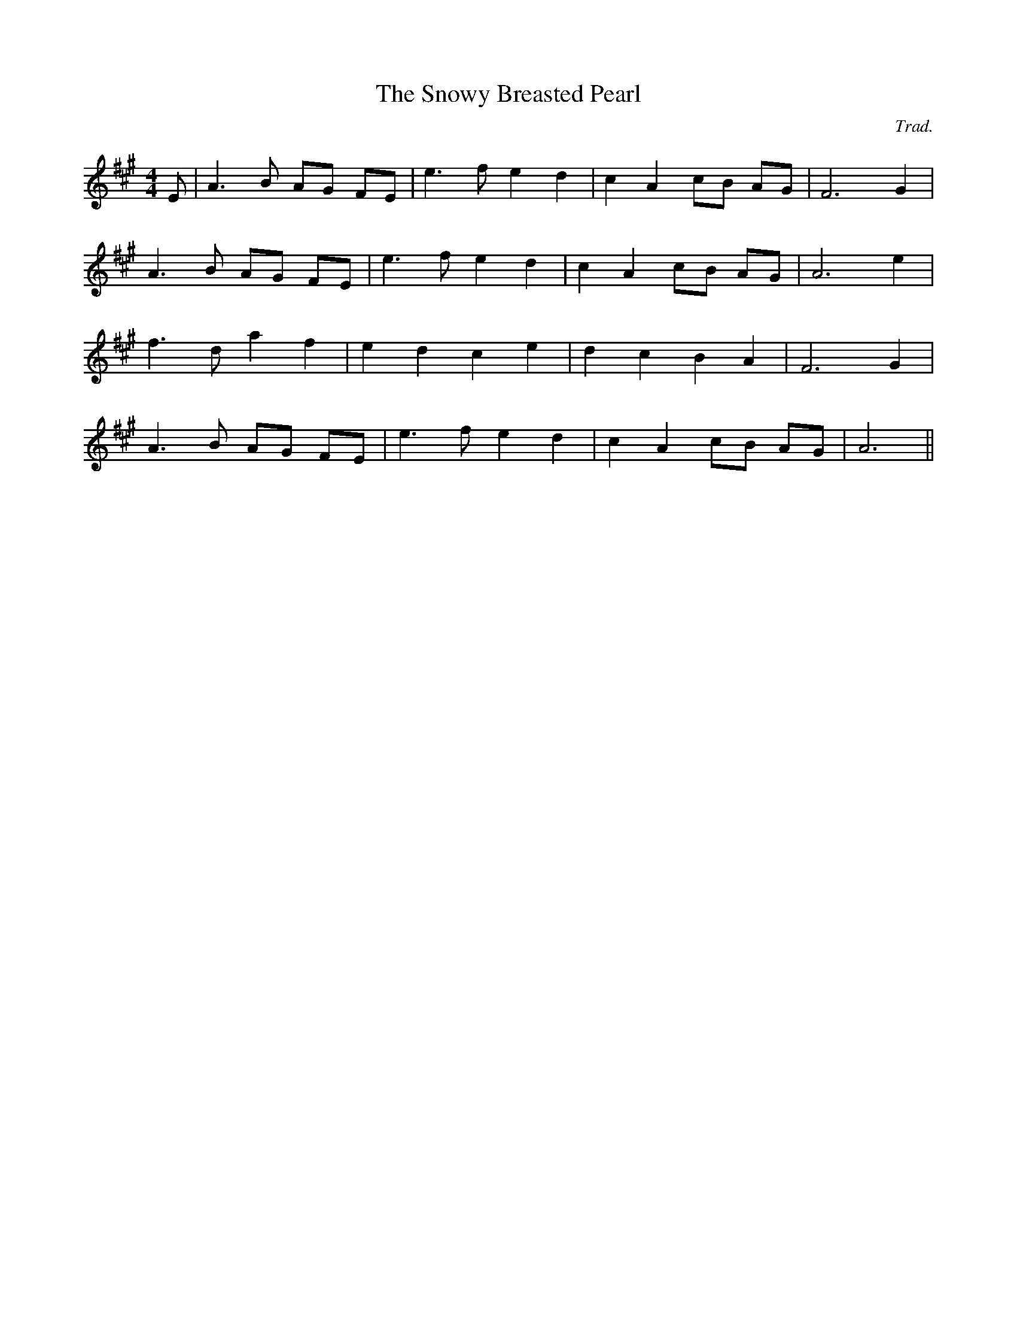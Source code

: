 X: 1
T: Snowy Breasted Pearl, The
C:Trad.
S:Fiddler's Fakebook
I:speed 220
M:4/4
K:A
E |\
A3B AG FE | e3f e2 d2 | c2 A2 cB AG | F6 G2 |
A3B AG FE | e3f e2d2 | c2 A2 cB AG | A6 e2 |
f3 d a2 f2 | e2d2 c2e2 | d2c2B2A2 | F6 G2 |
A3B AG FE | e3f e2d2 | c2A2 cB AG | A6||
